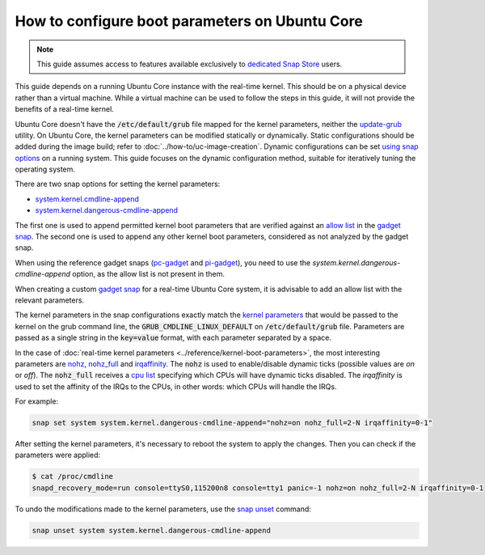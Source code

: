 How to configure boot parameters on Ubuntu Core 
================================================

.. note::

    This guide assumes access to features available exclusively to `dedicated Snap Store`_ users.

This guide depends on a running Ubuntu Core instance with the real-time kernel. 
This should be on a physical device rather than a virtual machine.
While a virtual machine can be used to follow the steps in this guide, it will not provide the benefits of a real-time kernel.

Ubuntu Core doesn't have the :code:`/etc/default/grub` file mapped for the kernel parameters, neither the `update-grub`_ utility.
On Ubuntu Core, the kernel parameters can be modified statically or dynamically.
Static configurations should be added during the image build; refer to :doc:`../how-to/uc-image-creation`.
Dynamic configurations can be set `using snap options`_ on a running system.
This guide focuses on the dynamic configuration method, suitable for iteratively tuning the operating system.

There are two snap options for setting the kernel parameters:

- `system.kernel.cmdline-append`_
- `system.kernel.dangerous-cmdline-append`_

The first one is used to append permitted kernel boot parameters that are verified against an `allow list`_ in the `gadget snap`_. 
The second one is used to append any other kernel boot parameters, considered as not analyzed by the gadget snap.

When using the reference gadget snaps (`pc-gadget`_ and `pi-gadget`_), you need to use the `system.kernel.dangerous-cmdline-append` option, as the allow list is not present in them.

When creating a custom `gadget snap`_ for a real-time Ubuntu Core system, it is advisable to add an allow list with the relevant parameters.

The kernel parameters in the snap configurations exactly match the `kernel parameters`_ that would be passed to the kernel on the grub command line, the :code:`GRUB_CMDLINE_LINUX_DEFAULT` on :code:`/etc/default/grub` file. 
Parameters are passed as a single string in the :code:`key=value` format, with each parameter separated by a space.

In the case of :doc:`real-time kernel parameters <../reference/kernel-boot-parameters>`, the most interesting parameters are `nohz`_, `nohz_full`_ and `irqaffinity`_.
The :code:`nohz` is used to enable/disable dynamic ticks (possible values are `on` or `off`). 
The :code:`nohz_full` receives a `cpu list`_ specifying which CPUs will have dynamic ticks disabled. 
The `irqaffinity` is used to set the affinity of the IRQs to the CPUs, in other words: which CPUs will handle the IRQs.

For example:

.. code-block:: bash
    
    snap set system system.kernel.dangerous-cmdline-append="nohz=on nohz_full=2-N irqaffinity=0-1"


After setting the kernel parameters, it's necessary to reboot the system to apply the changes.
Then you can check if the parameters were applied:

.. code-block:: console

    $ cat /proc/cmdline
    snapd_recovery_mode=run console=ttyS0,115200n8 console=tty1 panic=-1 nohz=on nohz_full=2-N irqaffinity=0-1


To undo the modifications made to the kernel parameters, use the `snap unset`_ command:

.. code-block:: bash

    snap unset system system.kernel.dangerous-cmdline-append


.. LINKS
.. _Ubuntu Core: https://ubuntu.com/core
.. _update-grub: https://manpages.ubuntu.com/manpages/xenial/man8/update-grub.8.html
.. _snap set: https://ubuntu.com/core/docs/modify-kernel-options
.. _system.kernel.cmdline-append: https://snapcraft.io/docs/system-options#heading--kernel-cmdline-append
.. _system.kernel.dangerous-cmdline-append: https://snapcraft.io/docs/system-options#heading--kernel-dangerous-cmdline-append
.. _gadget snap: https://snapcraft.io/docs/the-gadget-snap
.. _allow list: https://snapcraft.io/docs/the-gadget-snap#heading--dynamic
.. _nohz: https://docs.kernel.org/timers/no_hz.html
.. _nohz_full: https://docs.kernel.org/timers/no_hz.html#omit-scheduling-clock-ticks-for-cpus-with-only-one-runnable-task
.. _kernel parameters: https://docs.kernel.org/admin-guide/kernel-parameters.html
.. _cpu list: https://docs.kernel.org/admin-guide/kernel-parameters.html#cpu-lists
.. _irqaffinity: https://docs.kernel.org/core-api/irq/irq-affinity.html
.. _snap unset: https://snapcraft.io/docs/set-system-options
.. _building a gadget snap: https://ubuntu.com/core/docs/gadget-building
.. _pc-gadget: https://github.com/snapcore/pc-gadget
.. _pi-gadget: https://github.com/snapcore/pi-gadget
.. _using snap options: https://snapcraft.io/docs/system-options
.. _dedicated Snap Store: https://ubuntu.com/core/docs/dedicated-snap-stores

